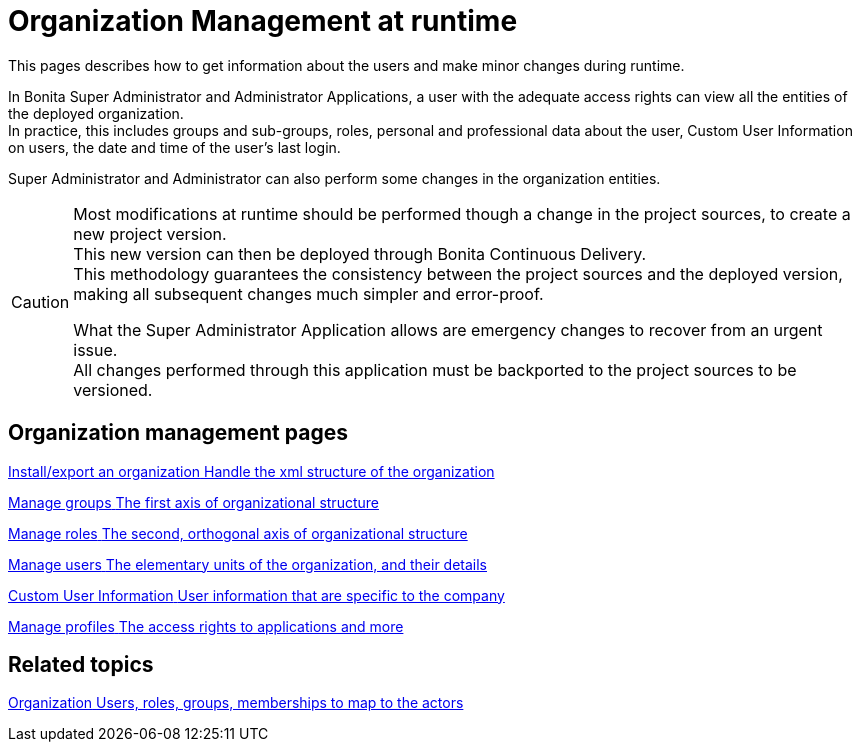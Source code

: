= Organization Management at runtime

:description: This pages describes how to get information about the users and make minor changes during runtime.

{description}

In Bonita Super Administrator and Administrator Applications, a user with the adequate access rights can view all the entities of the deployed organization. +
In practice, this includes groups and sub-groups, roles, personal and professional data about the user, Custom User Information on users, the date and time of the user's last login.

Super Administrator and Administrator can also perform some changes in the organization entities. +

[CAUTION]
====

Most modifications at runtime should be performed though a change in the project sources, to create a new project version. +
This new version can then be deployed through Bonita Continuous Delivery. +
This methodology guarantees the consistency between the project sources and the deployed version, making all subsequent changes much simpler and error-proof. +

What the Super Administrator Application allows are emergency changes to recover from an urgent issue. +
All changes performed through this application must be backported to the project sources to be versioned. +
====

[.card-section]
== Organization management pages

[.card.card-index]
--
xref:import-export-an-organization.adoc[[.card-title]#Install/export an organization# [.card-body.card-content-overflow]#pass:q[Handle the xml structure of the organization]#]
--

[.card.card-index]
--
xref:admin-application-groups-list.adoc[[.card-title]#Manage groups# [.card-body.card-content-overflow]#pass:q[The first axis of organizational structure]#]
--

[.card.card-index]
--
xref:admin-application-roles-list.adoc[[.card-title]#Manage roles# [.card-body.card-content-overflow]#pass:q[The second, orthogonal axis of organizational structure]#]
--

[.card.card-index]
--
xref:admin-application-users-list.adoc[[.card-title]#Manage users# [.card-body.card-content-overflow]#pass:q[The elementary units of the organization, and their details]#]
--

[.card.card-index]
--
xref:custom-user-information-in-bonita-applications.adoc[[.card-title]#Custom User Information# [.card-body.card-content-overflow]#pass:q[User information that are specific to the company]#]
--

[.card.card-index]
--
xref:admin-application-profiles-list.adoc[[.card-title]#Manage profiles# [.card-body.card-content-overflow]#pass:q[The access rights to applications and more]#]
--

[.card-section]
== Related topics

[.card.card-index]
--
xref:organization-overview.adoc[[.card-title]#Organization# [.card-body.card-content-overflow]#pass:q[Users, roles, groups, memberships to map to the actors]#]
--
